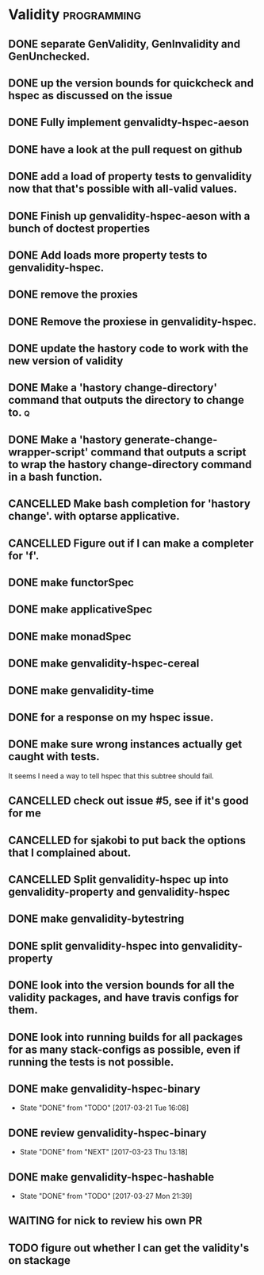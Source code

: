 * Validity                                                      :programming:
** DONE separate GenValidity, GenInvalidity and GenUnchecked.
   CLOSED: [2017-01-06 Fri 01:03]
** DONE up the version bounds for quickcheck and hspec as discussed on the issue
   CLOSED: [2017-01-06 Fri 01:17]
** DONE Fully implement genvalidty-hspec-aeson
   CLOSED: [2017-01-06 Fri 01:15]
** DONE have a look at the pull request on github
   CLOSED: [2017-01-06 Fri 01:17]
** DONE add a load of property tests to genvalidity now that that's possible with all-valid values.
   CLOSED: [2017-01-09 Mon 19:39]
** DONE Finish up genvalidity-hspec-aeson with a bunch of doctest properties
   CLOSED: [2017-01-09 Mon 19:39]
** DONE Add loads more property tests to genvalidity-hspec.
   CLOSED: [2017-01-09 Mon 19:39]
** DONE remove the proxies
   CLOSED: [2017-01-09 Mon 20:48]
** DONE Remove the proxiese in genvalidity-hspec.
   CLOSED: [2017-01-09 Mon 22:49]
** DONE update the hastory code to work with the new version of validity
   CLOSED: [2017-01-10 Tue 20:24]
** DONE Make a 'hastory change-directory' command that outputs the directory to change to. :q:
   CLOSED: [2017-01-12 Thu 16:14]
** DONE Make a 'hastory generate-change-wrapper-script' command that outputs a script to wrap the hastory change-directory command in a bash function.
   CLOSED: [2017-01-12 Thu 22:14]
** CANCELLED Make bash completion for 'hastory change'. with optarse applicative.
   CLOSED: [2017-01-13 Fri 18:36]
** CANCELLED Figure out if I can make a completer for 'f'.
   CLOSED: [2017-01-13 Fri 23:22]
** DONE make functorSpec
   CLOSED: [2017-01-14 Sat 13:04]
** DONE make applicativeSpec
   CLOSED: [2017-01-17 Tue 23:56]
** DONE make monadSpec
   CLOSED: [2017-01-17 Tue 23:56]
** DONE make genvalidity-hspec-cereal
   CLOSED: [2017-01-18 Wed 13:56]
** DONE make genvalidity-time
   CLOSED: [2017-02-07 Tue 17:54]
** DONE for a response on my hspec issue.
   CLOSED: [2017-02-09 Thu 20:09]
** DONE make sure wrong instances actually get caught with tests.
   CLOSED: [2017-02-09 Thu 21:15]
It seems I need a way to tell hspec that this subtree should fail.
** CANCELLED check out issue #5, see if it's good for me
   CLOSED: [2017-03-09 Thu 11:08]
** CANCELLED for sjakobi to put back the options that I complained about.
   CLOSED: [2017-03-09 Thu 11:08]
** CANCELLED Split genvalidity-hspec up into genvalidity-property and genvalidity-hspec
   CLOSED: [2017-03-10 Fri 18:37]
** DONE make genvalidity-bytestring
   CLOSED: [2017-03-16 Thu 08:03]
** DONE split genvalidity-hspec into genvalidity-property
   CLOSED: [2017-03-16 Thu 08:35]
** DONE look into the version bounds for all the validity packages, and have travis configs for them.
   CLOSED: [2017-03-16 Thu 09:14]
** DONE look into running builds for all packages for as many stack-configs as possible, even if running the tests is not possible.
   CLOSED: [2017-03-19 Sun 21:47]
** DONE make genvalidity-hspec-binary
   CLOSED: [2017-03-21 Tue 16:08]
   - State "DONE"       from "TODO"       [2017-03-21 Tue 16:08]
** DONE review genvalidity-hspec-binary
   CLOSED: [2017-03-23 Thu 13:18]
   - State "DONE"       from "NEXT"       [2017-03-23 Thu 13:18]
** DONE make genvalidity-hspec-hashable
   CLOSED: [2017-03-27 Mon 21:39]
   - State "DONE"       from "TODO"       [2017-03-27 Mon 21:39]
** WAITING for nick to review his own PR
** TODO figure out whether I can get the validity's on stackage
